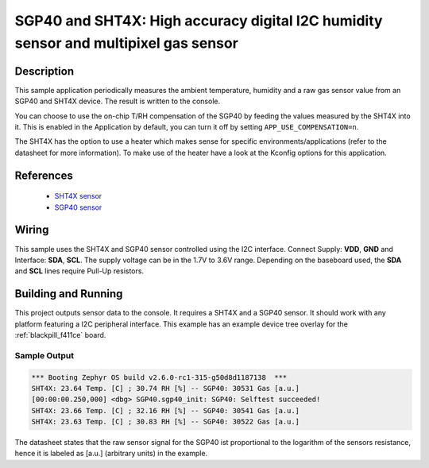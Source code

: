 .. _sgp40_sht4x:

SGP40 and SHT4X: High accuracy digital I2C humidity sensor and multipixel gas sensor
####################################################################################

Description
***********

This sample application periodically measures the ambient temperature, humidity
and a raw gas sensor value from an SGP40 and SHT4X device.
The result is written to the console.

You can choose to use the on-chip T/RH compensation of the SGP40
by feeding the values measured by the SHT4X into it.
This is enabled in the Application by default, you can turn it off
by setting ``APP_USE_COMPENSATION=n``.

The SHT4X has the option to use a heater which makes sense for specific
environments/applications (refer to the datasheet for more information).
To make use of the heater have a look at the Kconfig options for this application.


References
**********

 - `SHT4X sensor <https://www.sensirion.com/en/environmental-sensors/humidity-sensors/humidity-sensor-sht4x/>`_
 - `SGP40 sensor <https://www.sensirion.com/en/environmental-sensors/gas-sensors/sgp40/>`_

Wiring
******

This sample uses the SHT4X and SGP40 sensor controlled using the I2C interface.
Connect Supply: **VDD**, **GND** and Interface: **SDA**, **SCL**.
The supply voltage can be in the 1.7V to 3.6V range.
Depending on the baseboard used, the **SDA** and **SCL** lines require Pull-Up
resistors.

Building and Running
********************

This project outputs sensor data to the console. It requires a SHT4X and a SGP40
sensor. It should work with any platform featuring a I2C peripheral
interface. This example has an example device tree overlay
for the :ref:`blackpill_f411ce` board.


.. zephyr-app-commands::
   :zephyr-app: samples/sensor/sgp40_sht4x
   :board: blackpill_f411ce/stm32f411xe
   :goals: build flash


Sample Output
=============

.. code-block:: console

        *** Booting Zephyr OS build v2.6.0-rc1-315-g50d8d1187138  ***
        SHT4X: 23.64 Temp. [C] ; 30.74 RH [%] -- SGP40: 30531 Gas [a.u.]
        [00:00:00.250,000] <dbg> SGP40.sgp40_init: SGP40: Selftest succeeded!
        SHT4X: 23.66 Temp. [C] ; 32.16 RH [%] -- SGP40: 30541 Gas [a.u.]
        SHT4X: 23.63 Temp. [C] ; 30.83 RH [%] -- SGP40: 30522 Gas [a.u.]

The datasheet states that the raw sensor signal for the SGP40 ist proportional
to the logarithm of the sensors resistance, hence it is labeled as [a.u.]
(arbitrary units) in the example.
